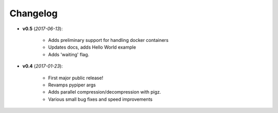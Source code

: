 Changelog
******************************


- **v0.5** (*2017-06-13*):

    - Adds preliminary support for handling docker containers

    - Updates docs, adds Hello World example

    - Adds 'waiting' flag.

- **v0.4** (*2017-01-23*):
    
    - First major public release!

    - Revamps pypiper args

    - Adds parallel compression/decompression with pigz.

    - Various small bug fixes and speed improvements